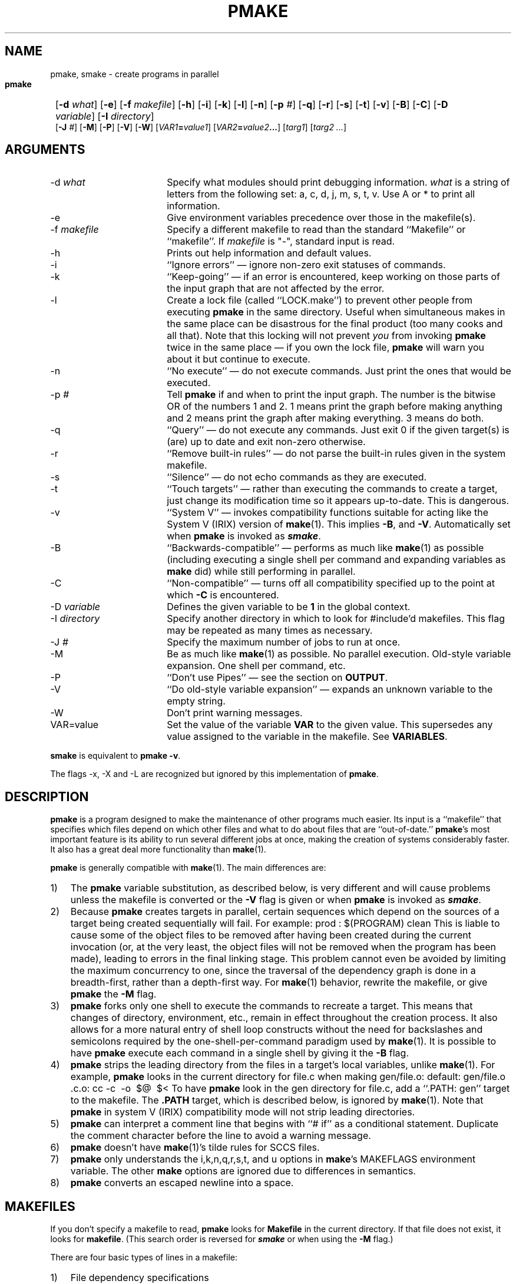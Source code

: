 '\"macro stdmacro
'\" Id: pmake.mansp,v 1.4 89/01/21 18:34:36 adam Exp $ SPRITE (Berkeley)
'#
'#---Start of mansp macros
'# Header: tmac.ansp.doc,v 1.12 86/07/11 08:11:34 ouster Exp $ SPRITE (Berkeley)
'#	Troff/Nroff macros for Sprite manual pages
'#	 default tabs - set tabs every half inch
.de DT
'ta .5i 1i 1.5i 2i 2.5i 3i 3.5i 4i 4.5i 5i 5.5i 6i 6.5i
..
'#	 set title and heading, initialize parameters
'#	 NAME section heading
'.de NA
'.SH "NAME"
'..
'#	 SYNOPSIS section heading
.de SY
.br
.SH "SYNOPSIS"
.nf
..
'#	 ARGUMENTS section heading
.de AR
.br
.fi
.SH "ARGUMENTS"
..
'#	 OPTIONS section heading
.de OP
.br
.fi
.SH "OPTIONS"
..
'#	 define tabbing values for .AP
.de AS
.nr )A 8n
.if !"\\$1"" .nr )A \\w'\\$1'u+2n
.nr )B \\n()Au+10n
.if !"\\$2"" .nr )B \\w'\\$2'u+\\n()Au+3n
.nr )C \\n()Bu+2n
..
'#      special .IP used for printing command/procedure args
.de AP
.ie !"\\$4"" .TP \\$4 0v
.el \{\
.   ie !"\\$2"" .TP \\n()Cu 0v
.   el          .TP 15 0v
.\}
.ie !"\\$3"" \{\
.ta \\n()Au \\n()Bu
\&\\$1	\\f2\\$2\\fP	(\\$3)
.\}
.el \{\
.br
.ie !"\\$2"" \{\
\&\\$1	\\f2\\$2\\fP
.\}
.el \{\
\&\\f2\\$1\\fP
.\}
.\}
.DT
..
'#---End of mansp macros
.de Pm
.ie \\n(.$ .BR pmake \\$1
.el .B pmake
..
.if n .nr #D 3n
.if t .nr #D .5i
.if n .ds -> \->
.if t .ds -> \(->
.de DS   \" Real Display-Start macro. It actually works!
.sp .5v
.nf
.in +\\n(#Du
..
.de DE   \" Real Display-End macro.
.in
.fi
.sp .5v
..
.TH PMAKE 1
.BS
.SH NAME
pmake, smake \- create programs in parallel
.SY
.HP
.fi
.B pmake
[\c
.B \-d
.I what\c
] [\c
.B \-e\c
] [\c
.B \-f
.I makefile\c
] [\c
.B \-h\c
] [\c
.B \-i\c
] [\c
.B \-k\c
] [\c
.B \-l\c
] [\c
.B \-n\c
] [\c
.B \-p
.I #\c
] [\c
.B \-q\c
] [\c
.B \-r\c
] [\c
.B \-s\c
] [\c
.B \-t\c
] [\c
'\".B \-x\c
'\"] [\c
.B \-v\c
] [\c
.B \-B\c
] [\c
.B \-C\c
] [\c
.B \-D
.I variable\c
] [\c
.B \-I
.I directory\c
]
.br 
[\c
.B \-J
.I #\c
] [\c
.\" .B \-L
.\" .I #\c
.\" ] [\c
.B \-M\c
] [\c
.B \-P\c
] [\c
.B \-V\c
] [\c
.B \-W\c
] [\c
'\".B \-X\c
'\"] [\c
.IB VAR1 = value1\c
] [\c
.IB VAR2 = value2 ...\c
] [\c
.I targ1\c
] [\c
.I targ2 ...\c
]
.BE
.AR
.AS \-I directory
.AP \-d what
Specify what modules should print debugging information.
.I what
is a string of letters from the following set: 
a, c, d, j, m, s, t, v. Use A or * to print all information. 
.AP \-e "\&"
Give environment variables precedence over those in the makefile(s).
.AP \-f makefile
Specify a different makefile to read than the standard
``Makefile'' or ``makefile''.  If
.I makefile
is "\-", standard input is read.
.AP \-h "\&"
Prints out help information and default values.
.AP \-i "\&"
``Ignore errors'' \(em ignore non-zero exit statuses of commands.
.AP \-k "\&"
``Keep-going'' \(em if an error is encountered,
keep working on those parts of the input graph that are not affected by the
error.
.AP \-l "\&"
Create a lock file (called ``LOCK.make'') to prevent other 
people from executing 
.Pm
in the same directory.
Useful when simultaneous makes in the same place can be disastrous 
for the final product (too many cooks and all that).
Note that this locking will not
prevent \f2you\fP from invoking 
.Pm
twice in the same place \(em if
you own the lock file, 
.Pm
will warn you about it but continue to execute.
.AP \-n "\&"
``No execute'' \(em do not execute commands.
Just print the ones that would be executed.
.AP \-p "#"
Tell
.Pm
if and when to print the input graph.
The number is the bitwise OR of the numbers 1 and 2.  1 means print the
graph before making anything and 2 means print the graph after making
everything. 3 means do both.
.AP \-q "\&"
``Query'' \(em do not execute any commands.
Just exit 0 if the given target(s) is (are) up to date and exit non-zero
otherwise.
.AP \-r "\&"
``Remove built-in rules'' \(em do not parse the built-in rules given in
the system makefile.
.AP \-s "\&"
``Silence'' \(em do not echo commands as they are executed.
.AP \-t "\&"
``Touch targets'' \(em rather than executing the commands to create a target,
just change its modification time so it appears up-to-date.
This is dangerous.
'\" .AP \-x "\&"
'\" ``Export'' \(em causes commands to be exported when in
'\" Make-compatibility mode. Since exporting commands in this mode will
'\" often take longer than running them on the local machine, exportation
'\" is off by default and must be turned on using this flag.
.AP \-v "\&"
``System V'' \(em invokes compatibility functions suitable for acting
like the System V (IRIX) version of 
.BR make (1). 
This implies
.BR \-B ,
and
.BR \-V .
Automatically set when 
.Pm 
is invoked as \f4smake\fP.
.AP \-B "\&"
``Backwards-compatible'' \(em performs as much like 
.BR make (1)
as possible
(including executing a single shell per command and expanding
variables as 
.B make
did) while still performing in parallel.
.AP \-C "\&"
``Non-compatible'' \(em turns off all compatibility specified up to the point at
which
.B \-C
is encountered.
.AP \-D variable
Defines the given variable to be
.B 1
in the global context.
.AP \-I directory
Specify another directory in which to look for #include'd makefiles.
This flag may be repeated as many times as necessary.
.AP \-J #
Specify the maximum number of jobs to run at once.
.\" on all machines.
.\" .AP \-L #
.\" Specify the maximum number of jobs to run locally.
.AP \-M "\&"
Be as much like 
.BR make (1)
as possible. No parallel execution. Old-style
variable expansion. One shell per command, etc.
.AP \-P "\&"
``Don't use Pipes'' \(em see the section on
.BR OUTPUT .
.AP \-V "\&"
``Do old-style variable expansion'' \(em expands an unknown variable to
the empty string.
.AP \-W "\&"
Don't print warning messages.
'\" .AP \-X "\&"
'\" ``No Export'' \(em prohibits exportation. \-x and \-X should not be used
'\" in the same command.
.AP VAR=value "\&"
Set the value of the variable
.B VAR
to the given value.
This supersedes any value assigned to the variable in the makefile.
See
.BR VARIABLES .
.P
.B smake 
is equivalent to 
.BR "pmake \-v" .
.P
The flags \-x, \-X and \-L are recognized but ignored by this
implementation of
.Pm .
.br
.ne 5
.SH DESCRIPTION
.Pm
is a program designed to make the maintenance of other programs much
easier.  
Its input is a ``makefile'' that specifies which files depend
on which other files and what to do about files that are
``out-of-date.''
.Pm 's
most important feature is its ability to run
several different jobs at once, making the creation of systems
considerably faster. It also has a great deal more functionality than
.BR make (1). 
.PP
.Pm
is generally compatible with 
.BR make (1).
The main differences\ are:
.IP 1) 3
The 
.Pm 
variable substitution, as described below, is very different and
will cause problems unless the makefile is converted or the
.B \-V
flag is given or when
.Pm
is invoked
as \f4smake\fP.
.IP 2)
Because 
.Pm
creates targets in parallel, certain sequences which
depend on the sources of a target being created sequentially will fail.
For example:
.DS
prod : $(PROGRAM) clean
.DE
This is liable to cause some of the object files to be removed after
having been created during the current invocation (or, at the very
least, the object files will not be removed when the program has been
made), leading to errors in the final linking stage. This problem
cannot even be avoided by limiting the maximum concurrency to
one, since the traversal of the dependency graph is done in a
breadth-first, rather than a depth-first way. 
For 
.BR make (1) 
behavior, rewrite the makefile, or give
.Pm
the
.B \-M
flag.
.IP 3)
.Pm
forks only one shell to execute the commands to recreate a target.
This means that changes of directory, environment, etc., remain in
effect throughout the creation process. It also allows for a more
natural entry of shell loop constructs
without the need for backslashes and
semicolons required by the one-shell-per-command paradigm used by
.BR make (1).
It is possible to have
.Pm
execute each command in a single shell by giving it the
.B \-B
flag.
.IP 4)
.Pm
strips the leading directory from the files in a target's local
variables, unlike 
.BR make (1). 
For example, 
.Pm
looks in the current directory for file.c when making gen/file.o:
.DS
default:   gen/file.o
\&.c.o:
	cc \-c\ \ \-o\ \ $@\ \ $<
.DE
To have 
.Pm
look in the gen directory for file.c,
add a ``.PATH: gen'' target to the makefile. The
.B .PATH
target, which is described below, is ignored by 
.BR make (1).
Note that
.Pm
in system V (IRIX) compatibility mode will not strip leading directories.
.IP 5)
.Pm 
can interpret a comment line that begins with ``# if'' as a conditional
statement. Duplicate the comment character before the line to avoid
a warning message.
.IP 6)
.Pm
doesn't have
.BR make (1)'s
tilde rules for SCCS files.
.IP 7)
.Pm
only understands the i,k,n,q,r,s,t, and u options in
.BR make 's
MAKEFLAGS environment variable. The other 
.B make
options are ignored due to 
differences in semantics. 
.IP 8)
.Pm
converts an escaped newline into a space.
.br
.ne 10
.SH MAKEFILES
.PP
If you don't specify a makefile to read,
.Pm
looks for
.B Makefile
in the current directory.
If that file does not exist, it looks for
.BR makefile .
(This search order is reversed for \f4smake\fP or when using the
.B \-M
flag.)
.PP
There are four basic types of lines in a makefile:
.IP 1) 3
File dependency specifications
.IP 2)
Creation commands
.IP 3)
Variable assignments
.IP 4)
Comments,
include statements and conditional directives
.PP
Any line may be continued over multiple lines by ending it with a backslash.
The backslash,
following newline and any initial white-space on the following line are
compressed into a single space.
.SH DEPENDENCY LINES
.PP
On a dependency line, there are targets, sources and an operator.
The targets ``depend'' on the sources and are usually created from them.
Any number of targets and sources may be specified on a dependency
line. All the targets in the line are made to depend on all the sources.
If you run out of room, use a backslash at the end of the line to
continue onto the next one.
.PP
Any file may be a target and any file may be a source, but the relationship
between them is determined by the ``operator''
that separates them. Three operators are defined:
.RS
.IP ":"
A target on the line is considered ``out-of-date''
if any of its sources has been modified
more recently than the target. Sources for a target accumulate over
lines when this operator is used.
.IP "!"
Targets will always be recreated, but this will not happen until all
of its sources have been examined and recreated, if necessary.
Sources accumulate over lines as for the colon.
.IP "::"
Much like the colon, but acts like the ! operator if no sources are
specified. In addition sources do not accumulate over lines. Rather,
the commands associated with the line (see below) are executed only if
the target is out-of-date with respect to the sources on that line only.
In addition, the target will not be removed if
.Pm
is interrupted, unlike for the other two operators.
.RE
.PP
For example:
.DS
a :  a.o b.o c.o
b !  d.o e.o
c :: f.o
	command1
a :  g.o
b !  h.o
c ::
	command2
.DE
specifies that a depends on a.o, b.o, c.o and g.o and will be remade
only if out-of-date with respect to these four files. b depends on
d.o, e.o and h.o and will always be remade, but only after these three
files have been remade. c will be remade with command1 if it is
out-of-date with respect to f.o, as for the colon operator, while
command2 will always be executed.
.PP
Targets and sources may also contain standard shell wildcard
characters (?, *, [ and {}), but the ?, *, [ and ] characters may only
be used in the final component of the target or source. If a target or
source contains only curly braces and no other wildcard characters, it
need not describe an existing file. Otherwise, only existing files
will be used. For example, the pattern
.DS
{a,b,c}.o
.DE
will expand to
.DS
a.o b.o c.o
.DE
regardless of whether these three files exist, while
.DS
[abc].o
.DE
will only expand to this if all three files exist. The resulting
expansion is in directory order, not alphabetically sorted as in the shell.
.SH COMMANDS
.PP
Associated with each target is a series of shell commands, collectively 
called a script. The creation script for a target should
immediately follow the dependency line for that target.
Each of the commands in this script
.I must
be preceded by a tab character. 
.PP
While any given target
may appear on more than one dependency line, only one of these dependency lines
may be followed by a creation script, unless the "::" operator is used.
.PP
One helpful feature of
.Pm
is the ability to delay execution of a target's commands until
everything else has been done. To do this, make one of the commands
for the target be just ``.\|.\|.'' (an ellipsis) on a line by itself. The
ellipsis itself won't be executed, of course, but any commands in the
target's script that follow the ellipsis will be saved until
.Pm
is done processing everything it needs to process.
If you were to say,
.DS
a.o : a.c
	cc\ \ \-c\ \ a.c
	.\|.\|.
	@echo "All done"
.DE
Then the command ``echo "All done"'' would execute once everything
else had finished. Note that this will only happen if ``a.o'' is found
to be out-of-date.
Macros and variables in these delayed commands are evaluated once
at the time they would have executed and again when (at the end) they are
actually executed.
This means that shell variables, which usually must be escaped with a
`$' (as in `$$i') must now be escaped twice (as in `$$$$i').
.PP
There is another way in which makefile shell commands differ from
regular shell commands, as illustrated in the previous example.
The first two characters after the initial tab (and any other
white-space) are treated specially. If they are any combination of `@'
and `\-', (``@'', ``@\-'', ``\-@'' or ``\-''), they cause
.Pm
to do different things.
.PP
In most cases, shell commands are printed to
the screen before they're actually executed. This is to keep you
informed of what's going on. If an `@' appears, however, this echoing
is suppressed. In the case of the echo command, above, this makes
sense. It would look silly to see
.DS
echo "All done"
All done
.DE
so
.Pm
allows you to avoid that (this sort of echo control is
only available if you use the Bourne or C shells to execute your
commands, since the commands are echoed by the shell,
not by
.Pm ).
.PP
The other special character is the `\-'.  Shell commands exit with a
certain ``exit status.''  Normally this status will be 0 if everything
went ok and non-zero if something went wrong. For this reason,
.Pm
will consider an error to have occurred if one of the commands it
invokes returns a non-zero status. When it detects an error, its usual
action is to stop working, wait for everything in process to finish,
and exit with a non-zero status itself.  This behavior can be altered,
however, by means of
.B \-i
or
.B \-k
arguments, or by placing a `\-' at the
front of the command.
(Another quick note: the decision of whether to abort a target when
one of its shell commands returns non-zero is left to the shell that
is executing the commands. Some shells allow this ``error-checking''
to be switched on and off at will while others do not.)
.SH VARIABLES
.PP
.Pm
has the ability to save text in variables to be recalled later at your
convenience.  Variables in
.Pm
are used much like variables in
.IR sh (1)
and, by tradition, consist of all upper-case letters.
(They can also contain lower-case letters, numbers, and 
punctuation characters except =, :, ) and }. # must be preceded with
a backslash).
They are assigned- and appended-to using lines of the form
.DS
\f2VARIABLE\fP   \f3=\fP \f2value\fP
\f2VARIABLE\fP   \f3+=\fP \f2value\fP
.DE
respectively, while being conditionally assigned-to (if not already
defined) and assigned-to with expansion by lines of the form
.DS
\f2VARIABLE\fP   \f3?=\fP \f2value\fP
\f2VARIABLE\fP   \f3:=\fP \f2value\fP
.DE
With \f3:=\fP, any variable on the right-hand side will be replaced
with its current definition. Put at least one blank between the
end of the variable name and the assignment operator.
Finally, 
.DS
\f2VARIABLE\fP   \f3!=\fP \f2command\fP
.DE
will execute
.I command
using the Bourne shell and place the result in the given variable.
Newlines are converted to spaces before the assignment is made. This
is not intended to be used with commands that produce a large amount
of output. If you use it this way, 
.Pm
will probably deadlock.
A particularly useful example of this is:
.DS
OSVERS!=uname -r | sed 'y/\\./\\_/' | cut -c1-3
.DE
.sp
which will set the variable \f4OSVERS\fP to the major and minor release
of the current system, separated by an underscore.
.PP
Variables are expanded by enclosing the variable name in either
parentheses or curly braces and preceding the whole thing with a
dollar sign.  For example, to set the variable
.B CFLAGS
to the string ``\-I../hdrs\ \ \-O'' place the line
.DS
CFLAGS = \-I../hdrs\ \ \-O
.DE
in the makefile and use the word
.B $(CFLAGS)
wherever you would like the string ``\-I../hdrs\ \ \-O'' to
appear.  To pass a string of the form ``$(\f2name\fP)'' or
``${\f2name\fP}'' through to the shell (e.g., to tell it to substitute
one of its variables),
you can use ``$$(\f2name\fP)'' and ``$${\f2name\fP}'',
respectively, 
or,
as long as the \f2name\fP is not a
.Pm
variable,
you can just place the string in directly, as
.Pm
will not expand a variable it doesn't know, unless it is given one of
the three compatibility flags
.BR \-V ,
.BR \-B ,
or
.BR \-M ,
or invoked as \f4smake\fP.
.PP
There are two distinct times at which variable substitution occurs:
When parsing a dependency line,
such substitution occurs immediately upon reading the line.
Thus all variables used in dependency lines must be defined before
they appear on any dependency line.
For variables that appear in shell commands,
variable substitution occurs when the command is processed,
that is, when it is prepared to be passed to the shell or before being
saved for later execution (see \f3COMMANDS\fP above).
.PP
There are four different types of variables at which
.Pm
will look when trying to expand any given variable.
They are (in order of decreasing precedence): (1) variables that are
defined specific to a certain target. These are the so-called
``local'' variables and will only be used when performing variable
substitution on the target's shell script and in dynamic sources (see below
for more details), (2) variables that were defined on the command line,
(3) variables defined in the makefile and (4) those defined in
.Pm 's
environment, as passed by your login shell.
An important side effect of this searching order is that once you
define a variable on the command line, \f2nothing\fP in the makefile can
change it. 
.PP
The \f4SHELL\fP macro is treated specially. It is automatically
set by
.Pm
at the start to be \f2/bin/sh\fP.
The value of the environment variable \f4SHELL\fP does not affect
the value of the \f4SHELL\fP macro.
If the \f4SHELL\fP macro is defined in the makefile or on the command line
it replaces the original value (and changes the shell used for all commands),
but does NOT affect the \f4SHELL\fP environment variable.
.PP
As mentioned above,
each target has associated with it as many as seven ``local''
variables. Four of these variables are always set for every target
that must be recreated. Each local variable has a long, meaningful
name and a short, one-character name that exists for backwards-compatibility.
They are:
.RS
.IP ".TARGET\ \ (@)" 20
The name of the target.
.IP ".OODATE\ \ (?)" 20
The list of sources for this target that were deemed out-of-date.
.IP ".ALLSRC\ \ (>)" 20
The list of all sources for this target.
.IP ".PREFIX\ \ (*)" 20
The file prefix of the file. This contains only the file portion \- no
suffix or leading directory components.
.RE
.PP
Three other ``local'' variables are set only for certain targets under
special circumstances. These are the ``.IMPSRC'', ``.ARCHIVE''
and ``.MEMBER'' variables. When
they are set, how they are used, and what their short forms are detailed
in later sections.
.PP
In addition, for System V Make compatibility, the variables ``@F'', ``<F'', and
``*F'' are defined as the file parts of the ``@'', ``>'' and ``*'' variables.
Likewise, ``@D'', ``<D'', and ``*D'' are directory parts.
.PP
Four of these local variables may be used in sources on dependency
lines. The variables expand to the proper value for each target on the
line. The variables are ``.TARGET'', ``.PREFIX'', ``.ARCHIVE'', and
``.MEMBER''.
.PP
In addition, certain variables are set by or have special meaning to
.Pm .
The
.B .PMAKE
(and
.BR MAKE)
variable is set to the name by which
.Pm
was invoked, to allow recursive makes to use the same version,
whatever it may be.
All command-line flags given to
.Pm
are stored in the
.B .MAKEFLAGS
(and
.BR MFLAGS)
variable just as they were given. This variable is also exported to
subshells as the
.B PMAKE
environment variable.
.PP
Variable expansion may be modified as for the C shell. A general
expansion specification looks like:
.DS
\f3$(\fP\f2variable\fP[\f3:\fP\f2modifier\fP[\f3:\fP...]]\f3)\fP
.DE
Each modifier begins with a single character, thus:
.RS
.IP "M\f2pattern\fP"
This is used to select only those words (a word is a series of
characters that are neither spaces nor tabs) that match the given
.I pattern .
The pattern is a wildcard pattern like that used by the shell, where "*"
means 0 or more characters of any sort; "?" is any single character;
"[abcd]" matches any single character that is either `a', `b', `c' or `d'
(there may be any number of characters between the brackets);
.B [0-9]
matches any single character that is between `0' and `9' (i.e., any
digit. This form may be freely mixed with the other bracket form), and
\&\e is used to escape any of the characters "*", "?", "[" or ":",
leaving them as regular characters to match themselves in a word.
For example, the system makefile
<makelint.mk>
uses
$(CFLAGS:M\-[ID]*)
to extract all the
.B \-I
and
.B \-D
C compiler flags for 
.IR lint .
.IP "N\f2pattern\fP"
This is identical to ":M" except it substitutes all words that don't
match the given pattern.
.IP "S/\f2search-string\fP/\f2replacement-string\fP/[g]"
Causes the first occurrence of
.I search-string
in the variable to be replaced by
.IR replacement-string ,
unless the "g"
flag is given at the end, in which case all occurrences of the string
are replaced. The substitution is performed on each word in the
variable in turn. If 
.I search-string
begins with a "^",
the string must match starting at the beginning of the word. If
.I search-string
ends with a "$",
the string must match to the end of the word (these two may be
combined to force an exact match). If a backslash precedes these two
characters, however, they lose their special meaning. Variable
expansion also occurs in the normal fashion inside both the
.I search-string
and the
.IR replacement-string ,
.B except
that a backslash is used to prevent the expansion of a "$",
not another dollar sign, as is usual.
Note that
.I search-string
is just a string, not a pattern, so none of the usual
regular-expression/wildcard characters has any special meaning save "^"
and "$".
In the replacement string,
the "&"
character is replaced by the
.I search-string
unless it is preceded by a backslash.
You are allowed to use any character except
colon or exclamation point to separate the two strings. This so-called
delimiter character may be placed in either string by preceding it
with a backslash.
.IP T
Replaces each word in the variable expansion by its last
component (its ``tail''). 
For example, given
.DS
OBJS = ../lib/a.o  b  /usr/lib/libm.a
TAILS = $(OBJS:T)
.DE
the variable
TAILS
would expand to
``a.o\ \ b\ \ libm.a''.
.IP H
This is similar to ":T",
except that every word is replaced by everything but the tail (the
``head''). 
Using the same definition of OBJS from above, the string ``$(OBJS:H)''
would expand to ``../lib\ \ /usr/lib''.
Note that the final slash on the heads is removed and
anything without a head is replaced by the empty string.
.IP E
":E" replaces each word by its suffix (``extension'').
For example, ``$(OBJS:E)'' would give you ``.o\ \ .a''.
.IP R
This replaces each word by everything but the suffix (the ``root'' of
the word).
For example, ``$(OBJS:R)'' would give you ``../lib/a\ \ b\ \ /usr/lib/libm''.
.RE
.PP
In addition, 
.Pm
supports the System V form of substitution
.DS
\f3$(\f2variable\f3:\f2string1\f3=\f2string2\f3)\f1
.DE
.br
\f1where all occurrences of \f2string1\fP
at the end of each word in the variable expansion are replaced by \f2string2\fP.
.br
.ne 5
.SH COMMENTS, INCLUSION AND CONDITIONALS
.PP
Makefile inclusion and conditional structures reminiscent of
the C compiler have also been included in
.Pm .
.PP
Comments begin with a `#' anywhere but in a shell command and continue
to the end of the line. The comment character can included in macros
if preceded with a backslash (\e).
If the `#' comes at the beginning of the line, however, the following
keywords are recognized and acted on:
.SS #include """\f2makefile\fP"""
.SS #include "<\f2system makefile\fP>"
.PP
This is very similar to the C compiler's file-inclusion facility,
right down to the syntax.  What follows the
.B #include
must be a filename enclosed either in double-quotes or angle brackets.
Variables will be expanded between the double-quotes or
angle-brackets.  If angle-brackets are used, the system makefile
directory is searched.  If the name is enclosed in double-quotes, the
including makefile's directory, followed by all directories given via
.B \-I
arguments, followed by the system directory, is searched for a
file of the given name.
.PP
If the file is found,
.Pm
starts taking input from that file as if it were part of the original
makefile.
.PP
When the end of the file is reached,
.Pm
goes back to the previous file and continues from where it left off.
This facility is recursive up to a depth limited only by the number of open
files allowed to any process at one time.
.SS include \f2makefile\fP
.SS sinclude \f2makefile\fP
This (non-standard) include syntax is recognized for compatibility with the 
IRIX 
.BR make (1)
command.
No search paths are used.
The file name may contain variables.
For ``include'', it is a fatal error if the file is not readable;
for ``sinclude'', a non-readable file is silently ignored.
.SS "#if [!] \f2expr\fP [ \f2op\fP \f2expr\fP ... ]"
.SS #ifdef [!] \f2variable\fP [\f2op\fP \f2variable\fP...]
.SS #ifndef [!] \f2variable\fP [\f2op\fP \f2variable\fP...]
.SS #ifmake [!] \f2target\fP [\f2op\fP \f2target\fP...]
.SS #ifnmake [!] \f2target\fP [\f2op\fP \f2target\fP...]
.PP
These are all the beginnings of conditional constructs in the spirit of
the C compiler.
Conditionals may be nested to a depth of thirty.
.PP
In the expressions given above,
.I op
may be either \f3||\fP (logical \s-2OR\s0) or \f3&&\fP (logical
\s-2AND\s0).
.B &&
has a higher precedence than
.BR || .
As in C,
.Pm
will evaluate an expression only as far as necessary to determine its
value.  If the left side of an
.B &&
is false, the expression is false and vice versa for
.BR || .
Parentheses may be used as usual to change the order of evaluation.
.PP
One other boolean operator is provided: \f3!\fP (logical negation). It
is of a higher precedence than either the \s-2AND\s0 or \s-2OR\s0 operators,
and may be applied in any of the ``if'' constructs,
negating the given function for ``#if'' or the implicit function for
the other four.
.PP
.I Expr
can be one of several things. Four functions are provided, each of
which takes a different sort of argument. 
.PP
The function
.I defined
is used to test for the existence of a variable.
Its argument is, therefore, a variable name.
Certain variable names (e.g., ``IRIX'', ``SYSV'', and ``unix'')
are defined in the system makefile (see \f3FILES\fP) to
specify the sort of system on which
.Pm
is being run. These are intended to make makefiles more portable.
Any variable may be used as the argument of the
.B defined
function.
.PP
The
.B make
function is given the name of a target in the makefile and evaluates
to true if the target was given on
.Pm 's
command-line or as a source for the
.B .MAIN
target before the line containing the conditional.
.PP
The
.I exists
function takes a file name, which file is searched for on the system
search path (as defined by
.B .PATH
targets (see below)). It evaluates true if the file is found.
.PP
The function
.I empty
takes a variable expansion specification (minus the dollar sign) as
its argument. If the resulting expansion is empty, this evaluates
true.
.PP
.I Expr
can also be an arithmetic or string comparison, with the left-hand side
being a variable.
The standard C relational operators are
allowed, and the usual number/base conversion is performed, with the
exception that octal numbers are not supported. If the right-hand side
of a "==" or "!=" operator begins with a quotation mark, a string
comparison is done between the expanded variable and the text between
the quotation marks.  
.PP
If no relational operator is given, the expression must be a single variable,
which is interpreted as a boolean. If the variable evaluates to 
a 0 value, the expression is false and 
if it evaluates to a non-zero value, the expression is true.
.PP
When, in the course of evaluating one of these conditional
expressions,
.Pm
encounters some word it does not recognize, it applies one of either
.I make
or
.I defined
to it, depending on the form of ``if'' used. For example, ``#ifdef'' will
apply the
.I defined
function, while ``#ifnmake'' will apply the negation of the
.I make
function.
.PP
If the expression following one of these forms evaluates true, the
reading of the makefile continues as before. If it evaluates false,
the following lines are skipped. In both cases, this continues until
either an
.B #else
or an
.B #endif
line is encountered.
.SS #else
.PP
The #else,
as in the C compiler,
causes the sense of the last conditional to be inverted and the reading of
the makefile to be based on this new value,
i.e., if the previous expression evaluated true,
the parsing of the makefile is suspended until an #endif line is read.
If the previous expression evaluated false,
the parsing of the makefile is resumed.
.SS "#elif [!] \f2expr\fP [ \f2op\fP \f2expr\fP ... ]"
.SS #elifdef [!] \f2variable\fP [\f2op\fP \f2variable\fP...]
.SS #elifndef [!] \f2variable\fP [\f2op\fP \f2variable\fP...]
.SS #elifmake [!] \f2target\fP [\f2op\fP \f2target\fP...]
.SS #elifnmake [!] \f2target\fP [\f2op\fP \f2target\fP...]
.PP
The ``elif'' constructs are a combination of ``else'' and ``if,'' as
the name implies. If the preceding ``if'' evaluated false, the
expression following the ``elif'' is evaluated and the lines following
it are read or ignored the same as for a regular ``if.''
If the preceding ``if'' evaluated true, however, the ``elif'' is
ignored and all following lines until the ``endif'' (see below) are ignored.
.SS #endif
.PP
.B #endif
is used to end a conditional section. If lines were being skipped, the
reading of the makefile resumes. Otherwise, it has no effect (the
makefile continues to be parsed as it was just before the
.B #endif
was encountered).
.SS #undef
.PP
Takes the next word on the line as a global variable to be undefined
(only undefines global variables, not command-line variables). If the
variable is already undefined, no message is generated.
.SH TARGET ATTRIBUTES
.PP
In
.Pm ,
files can have certain ``attributes.''
These attributes cause
.Pm
to treat the targets in special ways. An attribute is a special word
given as a source to a target on a dependency line. 
The words and their functions are given below:
.nr pw \w'.EXPORTSAMExx'u
.IP .DONTCARE \n(pwu
If a target is marked with this attribute and 
.Pm
can't figure out
how to create it, it will ignore this fact and assume the file isn't
really needed or actually exists and 
.Pm
just can't find it.
(\f4.OPTIONAL\fP is a synonym for \f4.DONTCARE\fP.)
.IP .EXEC \n(pwu
This causes the marked target's shell script to always be executed
(unless the
.B \-n
or
.B \-t
flag is given), but appear invisible to any targets that depend on it.
.IP .IGNORE \n(pwu
Giving a target the
.B .IGNORE
attribute causes 
.Pm
to ignore errors from any of the target's commands, as
if they all had `\-' before them.
.IP .INVISIBLE \n(pwu
This allows you to specify one target as a source for another without
the one affecting the other's local variables.
.IP .JOIN \n(pwu
This forces the target's shell script to be executed only if one or more of the
sources was out-of-date. In addition, the target's name,
in both its
.B .TARGET
variable and all the local variables of any target that depends on it,
is replaced by the value of its
.B .ALLSRC
variable.
Another aspect of the \f4.JOIN\fP attribute is it keeps the target from
being created if the
.B \-t
flag was given.
.IP .MAKE \n(pwu
The
.B .MAKE
attribute marks its target as being a recursive invocation of 
.Pm
\&.
This forces 
.Pm
to execute the script associated with
the target (if it is out-of-date) even if you gave the
.B \-n
or
.B \-t
flag.
.IP .NOTMAIN \n(pwu
Normally, if you do not specify a target to make in any other way,
.Pm
will take the first target on the first dependency line of a
makefile as the target to create.
Giving a target this attribute keeps it from this fate.
.IP .PRECIOUS \n(pwu
When 
.Pm
is interrupted, it
will attempt to clean up after itself by removing any half-made
targets. If a target has this attribute, however,
.Pm
will leave it alone
.IP .SILENT \n(pwu
Marking a target with this attribute keeps its commands from being
printed when they're executed.
.IP .USE \n(pwu
By giving a target this attribute, you turn the target into 
.Pm 's
equivalent of a macro. When the target is used as a source for another target,
the other target acquires the commands, sources and attributes (except
.BR .USE )
of the source.
If the target already has commands, the
.B .USE
target's commands are added to the end. If more than one \f4.USE\fP-marked
source is given to a target, the rules are applied sequentially.
.PP
The following target attributes are recognized but not implemented on 
IRIX: .EXPORT, .EXPORTSAME, and .NOEXPORT.
.\".IP .EXPORT \n(pwu
.\"This is used to mark those targets whose creation should be sent to
.\"another machine if at all possible. This may be used by some
.\"exportation schemes if the exportation is expensive. You should ask
.\"your administrator if it is necessary.
.\".IP .EXPORTSAME \n(pwu
.\"Tells the export system that the job should be exported to a machine
.\"of the same architecture as the current one. Certain operations (e.g.,
.\"running text through
.\""nroff")
.\"can be performed the same on any architecture (CPU and
.\"operating system type), while others (e.g., compiling a program with
.\""cc")
.\"must be performed on a machine with the same architecture. Not all
.\"export systems will support this attribute.
.\".IP .NOEXPORT \n(pwu
.\"Forces the target to be created locally, even if you've given
.\".Pm
.\"the
.\".B "\-L 0"
.\"flag.
.SH SPECIAL TARGETS
.PP
As there were in 
.BR make (1), 
so there are certain targets that have special meaning to 
.Pm
\&. When you use one on a dependency line, it is the
only target that may appear on the left-hand-side of the operator.
The targets are as follows:
.nr pw \w'.MAKEFLAGSxx'u
.IP .BEGIN \n(pwu
.Ix 0 def .BEGIN
Any commands attached to this target are executed before anything else
is done. You can use it for any initialization that needs doing.
.IP .DEFAULT \n(pwu
This is sort of a .USE rule for any target (that was used only as a
source) that
.Pm
can't figure out any other way to create. Only the shell script is used. The
.B .IMPSRC
variable of a target that inherits \f3.DEFAULT\fP's
commands is set to the target's own name.
.IP .END \n(pwu
This serves a function similar to
.BR .BEGIN :
commands attached to it are executed once everything has been
recreated (so long as no errors occurred). It also serves the extra
function of being a place on which 
.Pm
can hang commands you put off
to the end. Thus the script for this target will be executed before
any of the commands you save with the ``.\|.\|.''. 
.\".IP .EXPORT \n(pwu
.\"The sources for this target are passed to the exportation system compiled
.\"into
.\".Pm .
.\"Some systems will use these sources to configure
.\"themselves. You should ask your system administrator about this.
.IP .IGNORE \n(pwu
This target marks each of its sources with the
.B .IGNORE
attribute. If you don't give it any sources, then it is like
giving the
.B \-i
flag.
.IP .INCLUDES \n(pwu
The sources for this target are taken to be suffixes that indicate a
file that can be included in a program source file.
The suffix must have already been declared with
.B .SUFFIXES
(see below).
Any suffix so marked will have the directories on its search path
(see
.BR .PATH ,
below) placed in the
.B .INCLUDES
variable, each preceded by a
.B \-I
flag. 
The
.B .h
suffix is already marked in this way in the system makefile.
.IP .INTERRUPT \n(pwu
When 
.Pm
is interrupted,
it will execute the commands in the script for this target, if it
exists. 
.IP .LIBS \n(pwu
This does for libraries what
.B .INCLUDES
does for include files, except the flag used is
.BR \-L ,
as required by those linkers that allow you to tell them where to find
libraries. The variable used is
.BR .LIBS .
.IP .MAIN \n(pwu
If you didn't give a target (or targets) to create when you invoked
.Pm
, it will take the sources of this target as the targets to
create.
.IP .MAKEFLAGS \n(pwu
This target provides a way for you to always specify flags for 
.Pm
when the makefile is used. The flags are just as they would be typed
to the shell,
though the
.B \-f
and
.B \-r
flags have no effect.
.IP .NOTPARALLEL \n(pwu
This is used to make only one target at a time.
It is equivalent to giving the
.B \-J " 1"
flag.
.IP .NULL \n(pwu
This allows you to specify what suffix
.Pm
should pretend a file has if, in fact, it has no known suffix. Only
one suffix may be so designated. The last source on the dependency
line is the suffix that is used (you should, however, only give one
suffix).
.IP .ORDER \n(pwu
Sources for this target, which are targets themselves,
are made in the specified order.
This feature only works in the simplest of cases, and is never applied
if the listed target is a 'main' target (i.e. listed on the command line).
This feature does not interact well with '::' rules.
.IP .PATH \n(pwu
If you give sources for this target, 
.Pm
will take them as
directories to search for files it cannot find in the current
directory. If you give no sources, it will clear out any directories
added to the search path before. 
.IP .PATH\f2suffix\fP \n(pwu
This does a similar thing to
.BR .PATH ,
but it does it only for files with the given suffix. The suffix must
have been defined already.
.IP .PRECIOUS \n(pwu
Gives the
.B .PRECIOUS
attribute to each source on the dependency line, unless there are no
sources, in which case the
.B .PRECIOUS
attribute is given to every target in the file.
.IP .RECURSIVE \n(pwu
Applies the
.B .MAKE
attribute to all its sources. It does nothing if you don't give it any sources.
.IP .SHELL \n(pwu
Tells
.Pm
to use some other shell than the Bourne Shell.
The sources for the target are organized as
\f2keyword\fP\f3=\fP\f2value\fP strings. If a \f2value\fP contains
white-space, it may be surrounded by double-quotes to make it a single
word.
Be sure to have at least one space between the ':' and the start of the
first keyword/value string.
The possible sources are:
.RS
.IP "\f3path=\fP\f2path\fP"
Tells where the shell actually resides. If you specify this and nothing else, 
.Pm
will use the
last component of the path to find the specification. Use this if you just
want to use a different version of the Bourne or C Shell (\c
.Pm
knows
how to use the C Shell too).
.IP "\f3name=\fP\f2name\fP"
This is the name by which the shell is to be known. It is a single
word and, if no other keywords are specified (other than
.BR path ),
it is the name by which 
.Pm
attempts to find a specification for the
it. You can use this if you would just rather use
the C Shell than the Bourne Shell (``\c
.BR ".SHELL: name=csh" ''
will do it).
Similarly, use the name ``ksh'' for the Korn Shell and ``tcsh'' for the 'totally-cool' version of C Shell.
.IP "\f3quiet=\fP\f2echo-off command\fP"
The command
.Pm
should send to stop the shell from printing its commands. Once echoing
is off, it is expected to remain off until explicitly turned on.
.IP "\f3echo=\fP\f2echo-on command\fP"
The command 
.Pm
should give to turn echoing back on again.
.IP "\f3filter=\fP\f2printed echo-off command\fP"
Many shells will echo the echo-off command when it is given. This
keyword tells 
.Pm
in what format the shell actually prints the
echo-off command. Wherever 
.Pm
sees this string in the shell's
output, it will delete it and any following white-space, up to and
including the next newline. 
.IP "\f3echoFlag=\fP\f2flag to turn echoing on\fP"
The flag to pass to the shell to turn echoing on at the start.  If
either this or the next flag begins with a `\-', the flags will be
passed to the shell as separate arguments. Otherwise, the two will be
concatenated.
.IP "\f3errFlag=\fP\f2flag to turn error checking on\fP"
Flag to give the shell to turn error checking on at the start.
.IP "\f3check=\fP\f2command to turn error checking on\fP"
The command to make the shell check for errors or to print the command
that's about to be executed (%s indicates where the command to print
should go), if hasErrCtl is "no".
.IP "\f3ignore=\fP\f2command to turn error checking off\fP"
The command to turn error checking off or the command to execute a
command ignoring any errors. "%s" takes the place of the command.
.IP "\f3hasErrCtl=\fP\f2yes or no\fP"
This takes a value that is either
.B yes
or
.BR no ,
telling how the "check" and "ignore" commands should be used.
NOTE: If this is "no", both the check and ignore commands should
contain a \en at their end if the shell requires a newline before
executing a command.
.IP "\f3noninterFlag=\fP\f2flag to turn interactivity checking off\fP"
Flag to give the shell to turn force the shell into non-interactive
mode.
.RE
.IP "\&" \n(pwu
The strings that follow these keywords may be enclosed in single or
double quotes (the quotes will be stripped off) and may contain the
usual C backslash characters.
.IP "\&" \n(pwu
The built-in rule for using \f4csh\fP will convince \f4csh\fP to read
the \f4.cshrc\fP file in 'interactive' mode - i.e. the standard test
\f4if ($?prompt)\fP
will return true.
This may not be acceptable.
The only way around this is to specify a complete \f4csh\fP shell
specification and specify the \f4\-f\fP flag. This will simply
tell \f4csh\fP to not read the \f4.cshrc\fP at all.
The appropriate \f4SHELL\fP specification is:
.DS
	.SHELL: path=/bin/csh \\
		name=csh \\
		noninterFlag=-f \\
		quiet="unset verbose" \\
		echo="set verbose" \\
		filter="unset verbose" \\
		echoFlag=v \\
		errFlag=e \\
		hasErrCtl=F \\
		check="echo \\"%s\\"\\n" \\
		ignore="csh -c \\"%s || exit 0\\""
.DE
.IP .SILENT \n(pwu
Applies the
.B .SILENT
attribute to each of its sources. If there are no sources on the
dependency line, then it is as if you gave 
.Pm
the
.B \-s
flag.
.IP .SINGLESHELL \n(pwu
This is used to create a shell for each command.
It is equivalent to giving the
.B \-B
flag.
.IP .SUFFIXES \n(pwu
This is used to give new file suffixes for 
.Pm
to handle. Each
source is a suffix 
.Pm
should recognize. If you give a
.B .SUFFIXES
dependency line with no sources, 
.Pm
will forget about all the
suffixes it knew (this also clobbers the null suffix).
For those targets that need to have suffixes defined, this is how you do it.
.PP
In addition to these targets, a line of the form
.DS
\f2attribute\fP : \f2sources\fP
.DE
applies the
.I attribute
to all the targets listed as
.I sources
except as noted above.
.P
The .EXPORT target is recognized but not implemented on IRIX.
.SH THE POWER OF SUFFIXES
.PP
One of the best aspects of both
.BR make (1)
and
.Pm
comes from their understanding of how the suffix of a file pertains to
its contents and their ability to do things with a file based solely on its
suffix.
.Pm
also has the ability to find a file based on its suffix,
supporting different types of files being in different directories.
The former ability derives from the existence of so-called
transformation rules while the latter comes from the specification of
search paths using the
.B .PATH
target.
.br
.ne 10
.SS TRANSFORMATION RULES
.PP
A special type of dependency, called a transformation rule, consists
of a target made of
two known suffixes stuck together followed by a shell script to transform a
file of one suffix into a file of the other.
The first suffix is the suffix of the source file and the second is that of
the target file.
For example, the target ``.c.o,'' followed by commands,
would define a transformation from files with the
``.c'' suffix to those with the ``.o'' suffix.
A transformation rule has no source files associated with it, though
attributes may be given to one in the usual way. These attributes are
then applied to any target that is on the ``target end'' of a
transformation rule.
The suffixes that are concatenated must be already known to
.Pm
in order for their concatenation to be recognized as a transformation,
i.e., the suffixes must have been the source for a .SUFFIXES target at some
time before the transformation is defined.
Many transformations are defined in the system makefile (see
.BR FILES ),
which you should examine for more examples as well as to find what is
already available. (You should especially note the various variables
used to contain flags for the compilers, assemblers, etc., used to
transform the files. These variables allow you to customize the
transformations to your own needs without having to redefine them.)
A transformation rule may be defined more than once, but only the last
such definition is remembered by
.Pm .
This allows you to redefine the transformations in the system makefile if
you wish.
.PP
Transformation rules are used only when a target has no commands associated
with it,
both to find any additional files on which it depends and to attempt to
figure out just how to make the target should it end up being out-of-date.
When a transformation is found for a target, another of the seven ``local''
variables mentioned earlier is defined:
.RS
.IP ".IMPSRC\ \ (<)" 20
The name/path of the source from which the target is to be transformed (the
``implied'' source).
.RE
.PP
For example,
given the following makefile:
.DS
a.out : a.o b.o
	$(CC) $(.ALLSRC)
.DE
and a directory containing the files a.o, a.c and b.c,
.Pm
will look at the list of suffixes and transformations given in the
built-in rules and find that the suffixes ``.c'' and ``.o'' are both
known and there is a transformation rule defined from one to the other
with the command ``$(CC) $(CFLAGS) \-c\ \ $(.IMPSRC).''  Having found
this, it can then check the modification times of both a.c and b.c and
execute the command from the transformation rule as necessary in order
to update the files a.o and b.o.
.PP
.Pm ,
unlike
.BR make (1)
before it,
has the ability to apply several transformations to a file even if the
intermediate files do not exist.
Given a directory containing a .o file and a .v file, and transformations
from .v to .w, .w to .c and .c to .o,
.Pm
will define a transformation from .v \*(-> .o using the three transformation
rules you defined.
In the event of two paths between the same suffixes, the shortest path will be
chosen between the target and the first existing file on the path.
So if there were also a transformation from .w files to .o files,
.Pm
would use the path .v \*(-> .w \*(-> .o instead
of .v \*(-> .w \*(-> .c \*(-> .o.
.PP
Once an existing file is found,
.Pm
will continue to look at and record transformations until it comes to a
file to which nothing it knows of can be transformed,
at which point it will stop looking and use the path it has already found.
.PP
What happens if you have a .o file, a .v file and a .r file, all with
the same prefix, and transformations from .v \*(-> .o and .r \*(-> .o?
Which transformation will be used?
.Pm
uses the order in which the suffixes were given on the
.B .SUFFIXES
line to decide between transformations: whichever suffix came first,
wins.
So if the three suffixes were declared
.DS
\&.SUFFIXES : .o .v .r
.DE
the .v \*(-> .o transformation would be applied. Similarly, if they were
declared as
.DS
\&.SUFFIXES : .o .r .v
.DE
the .r \*(-> .o transformation would be used.
You should keep this in mind when writing such rules.
Note also that because the placing of a suffix on a
.B .SUFFIXES
line doesn't alter the precedence of previously-defined
transformations,
it is sometimes necessary to clear the whole lot of them out and start
from scratch. This is what the
.BR .SUFFIXES -only
line, mentioned earlier, will do.
.SH SEARCH PATHS
.PP
.Pm
also supports the notion of multiple directories in a more flexible,
easily-used manner than has been available in the past.
You can define a list of directories in which to search for any and
all files that aren't in the current directory by giving the directories
as sources to the
.B .PATH
target. The search will only be conducted for those files used only as
sources, on the assumption that files used as targets will be created
in the current directory.
.PP
The line
.DS
\&.PATH : RCS
.DE
would tell
.Pm
to look for any files it is seeking (including ones made up by means
of transformation rules) in the RCS directory as well as the current
one. Note, however, that this searching is only done if the file is
used only as a source in the makefile; the file cannot be
created by commands in the makefile.
.PP
A search path specific to files with a given suffix can also be
specified in much the same way.
.DS
\&.PATH.h :\ \ \ h\ \ \ /usr/include
.DE
causes the search for header files to be conducted in the ``h'' and
``/usr/include'' directories as well as the current one.
.PP
When expanding wildcards, these paths are also used. If the pattern
has a recognizable suffix, the search path for that suffix is used.
Otherwise, the path defined with the regular
.B .PATH
target is used.
.PP
When a file is found somewhere other than the current directory, its
name is replaced by its full pathname in any ``local'' variables.
.PP
Two types of suffixes are given special attention when a search path is defined
for them. On IRIX, the C compiler lets you specify where to
find header files (.h files) by means of
.B \-I
flags similar to those used by
.Pm .
If a search path is given for any suffix used as a source for the
.B .INCLUDES
target, the variable
.B $(.INCLUDES)
will be set to contain all the directories on the path, in the order
given, in a format which can be passed directly to the C compiler.
Similarly, one may give directories to search for
libraries to the compiler by means of
.B \-L
flags.
Directories on the search path for a suffix which was the source of the
.B .LIBS
target will be placed
in the
.B $(.LIBS)
variable ready to be passed to the compiler.
.SH LIBRARIES AND ARCHIVES
.PP
Two other special forms of sources are recognized by
.Pm .
Any source that begins with the characters ``\-l'' (lower-case L)
or ends in a suffix
that is a source for the
.B .LIBS
target is assumed to be a library, and any source that contains a left
parenthesis in it is considered to be a member (or members) of an archive.
.PP
Libraries are treated specially mostly in how they appear in the local
variables of those targets that depend on them. 
Since IRIX supports the
.B \-L
flag when linking, the name of the library (i.e., its ``\-l'' form) is
used in all local variables.
.Pm
assumes that you will use the $(.LIBS) variable in the appropriate place.
.\"If, however, the system does not have this feature, the name is
.\"expanded to its full pathname before it is placed in any local
.\"variable.
.\".PP
.\"One problem with libraries is they have a table of contents in them
.\"and when the file is touched (so the file's modification time and the
.\"time listed in the table of contents don't match), the library is
.\"declared to be ``out-of-date'' by the linker and the final linking
.\"stage of creating your program fails miserably. To avoid this problem,
.\"when you use the
.\".B \-t
.\"flag,
.\".Pm
.\"updates the time of the table of contents for the library, as well as
.\"the library itself.
.PP
The process of creating a library or archive can be a painful one,
what with all the members having to be kept outside the archive as
well as inside it in order to keep them from being recreated.
.Pm
has been set up, however, to allow you to reference files that are in
an archive in a relatively painless manner.
The specification of an archive member is written as:
.DS
\f2archive\fP(\f2member\fP [\f2member\fP...])\f1
.DE
Both the open and close parentheses are required and there may be any
number of members between them (except 0, that is). Members may also
include wildcards characters.  When such a source is examined, it is
the modification time of the member, as recorded in the archive, that
is used to determine its datedness.
.PP
If an archive member has no commands associated with it,
.Pm
goes through a special process to find commands for it.
First, implicit sources are sought using the ``member'' portion of the
specification. So if you have something like
``libmalloc.a(malloc.o)'' for a target,
.Pm
attempts to find sources for the file ``malloc.o,'' even if it
doesn't exist. If such sources exist,
.Pm
then looks for a transformation rule from the member's suffix to the
archive's (in this case from .o \*(-> .a) and tacks those commands on
as well.
.ne 5
.PP
To make these transformations easier to write,
three local variables are defined for the target:
.RS
.IP ".ARCHIVE\ \ (%)" 20
The path to the archive file.
.IP ".MEMBER\ \ (!)" 20
The actual member name (literally the part in parentheses).
.IP ".TARGET\ \ (@)" 20
The path to the file which will be archived, if it is only a source,
or the same as the 
.B .MEMBER
variable if it is also a target.
.RE
.PP
Using the transformations already in the system makefile, a makefile
for a library might look something like this:
.DS
OBJS = setup.o doit.o transfer.o shutdown.o
\&.o.a :
	.\|.\|.
	rm \-f $(.MEMBER)

lib.a : lib.a($(OBJS))
	ar\ \ cru\ \ $(.TARGET)\ \ $(.OODATE)
.DE
.PP
Note that the following .o \*(-> .a transformation is bad:
.DS
\&.o.a :
	ar\ \ r\ \ $(.ARCHIVE)\ \ $(.TARGET)
	.\|.\|.
	rm \-f\ \ $(.TARGET)
.DE
The reason is simple: you should not execute ``ar'' on the same archive
several times at once. Also, it is much slower than archiving all the .o
files at the end.
.SH OUTPUT
.PP
When creating targets in parallel,
several shells are executing at once,
each wanting to write its output to the screen.
This output must be captured by
.Pm
in some way in order to prevent the screen from being filled with
garbage even more indecipherable than one can already get from these programs.
.Pm
has two ways of doing this,
one of which provides for much cleaner output and a clear delineation between
the output of different jobs,
the other of which provides a more immediate response so one can tell what is
really happening.
The former is done by notifying the user when the creation of a given target
starts, capturing the output, and transferring it
to the screen when the job finishes,
preceded by an indication as to which job produced the output.
The latter is done by catching the output of the shell (and its children)
and buffering it until an entire line is received, then printing
that line preceded by the name of the job from which the line came.
The name of the job is just the target which is being created by it.
Since this second method is preferred,
it is the one used by default.
The first method will be used if the
.B \-P
flag is given to
.Pm .
.SH PARALLELISM
.PP
.Pm
and \f4smake\fP
attempt to create several targets at once.
The degree of useful concurrency depends on the targets,
as well as the number of processors on the machine.
On IRIX,
the default concurrency value for single-processor systems is 2.
On multi-processor systems that have more than 1 unrestricted processor,
the value is 4 (see
.IR mpadmin (1)
to change the number of unrestricted processors).
To change the default concurrency, use the 
.B \-J 
flag.
This flag can be set on the
command line, inside a makefile with the \f3.MAKEFLAGS\fP target or 
with the \f3PMAKE\fP environment variable.
.SH DEBUGGING
.PP
To debug makefiles, use
the 
.BI \-d " what"
option to
print various information about 
.Pm 's
internal processing.
The
.I what
argument is a string of single characters that tell 
.Pm
what
aspects you are interested in. 
The characters and the information they produce are as follows:
.RS
.IP a
Archive searching and caching.
.IP c
Conditional evaluation.
.IP d
The searching and caching of directories.
.IP j
Various snippets of information related to the running of the multiple
shells.
.IP m
The making of each target: what target is being examined; when it was
last modified; whether it is out-of-date; etc.
.IP s
The application of suffix-transformation rules.
.IP t
The maintenance of the list of targets.
.IP v
Variable assignment.
.IP "A or *"
Print all information. 
.RE
.LP
Of these all, the
.B m
and
.B s
letters will be most useful to you.
If the
.B \-d
is the final argument or the argument from which it would get these
key letters begins with a
.BR \- ,
all of these debugging flags will be set, resulting in massive amounts
of output.
.SH COMPATIBILITY
Invoking
.Pm
as
.B smake
or using the
.I \-v
option turns on numerous compatibility options.
However there are still a few areas where
.Pm 's
behavior differs from classic System V
.BR make .
.PP
The
.I \-d
option in
.B make
doesn't take any sub-options, whereas in
.Pm
it does.
.PP
In
.Pm
the standard output and standard error streams for all executed
rules are merged together.
Unlike
.B make
it is impossible
to redirect the standard error of a rule to a location other than
the standard output of
.Pm .
.PP
The set of default suffixes defined is not completely the same between
.Pm
and
.BR make .
In particular
the suffixes
.I .a
and
.I .b
are defined in
.B system.mk
for
.Pm
while in
.B make
they are not.
This means that single (or NULL) suffix rules will not be applied
to
.I .a
files in
.Pm
whereas they will (potentially) be applied in
.BR make .
To make
.Pm
the same as
.B make
one would have to undefine all the pre-defined suffixes, and add back
just those that were in common with
.BR make .
.PP
The
.B \-n
option functions quite differently between
.Pm
and
.BR make .
.B make
will scan each shell command looking for potential re-invocations
of itself, and if it finds one, will assume that it is a recursive
make and execute the line.
.Pm
does no such scanning of the shell commands and will only execute a command
in
.B \-n
mode if the target is specified as a recursive target using the
.SM
.B .RECURSIVE
attribute.
.PP
The treatment of the \f4SHELL\fP environment variable differs - \f4pmake\fP
is in conformance with POSIX 1003.2.
.PP
The compatibility modes of
.Pm
attempt to emulate a 'least common denominator' version of
.B make 
as might be found in early
.I BSD
releases
or System V Release 3.
It makes no attempt to emulate the more modern features found in later
System V and BSD releases.
.SH FILES
.TP \w'/usr/include/make/makelint.mkXX'u
Makefile or makefile
default input file
.TP \w'$(TOOLROOT)/usr/include/make/system.mkXX'u
$(TOOLROOT)/usr/include/make/system.mk
System makefile (the built-in rules)
.TP \w'/usr/include/make/makelint.mkXX'u
/usr/include/make/system.mk
Alternate system makefile (the built-in rules)
.TP \w'/usr/include/make/makelint.mkXX'u
/usr/include/make/makelib.mk
\&.USE target for making archives
.TP \w'/usr/include/make/makelint.mkXX'u
/usr/include/make/makelint.mk
\&.USE target for making lint libraries
.SH ENVIRONMENT
.ta \w'\f3PMAKE\fPXXX'u
\f3PMAKE\fP	Flags \f4pmake\fP and \f4smake\fP should always use when invoked.
.br
\f4SHELL\fP	Not used to set shell interpretor for commands.
.br
.SH SEE ALSO
.BR make (1)
for a more complete explanation of the lower-case flags to
.Pm .
.PP
There are numerous books on \f4make\fP usage.
These explain many of the features described here though most versions
of \f4make\fP are not as feature rich as \f4pmake\fP.
One such book is:\f2Managing Projects with Make, 2nd ed.\fP; authored
by \f2Andrew Oram\fP and \f2Steve Talbott\fP, from O'Reilly & Associates.
'\".SH AUTHOR
'\"Adam de Boor
'\".SH ORIGINS
'\"Sprite project at U.C. Berkeley
